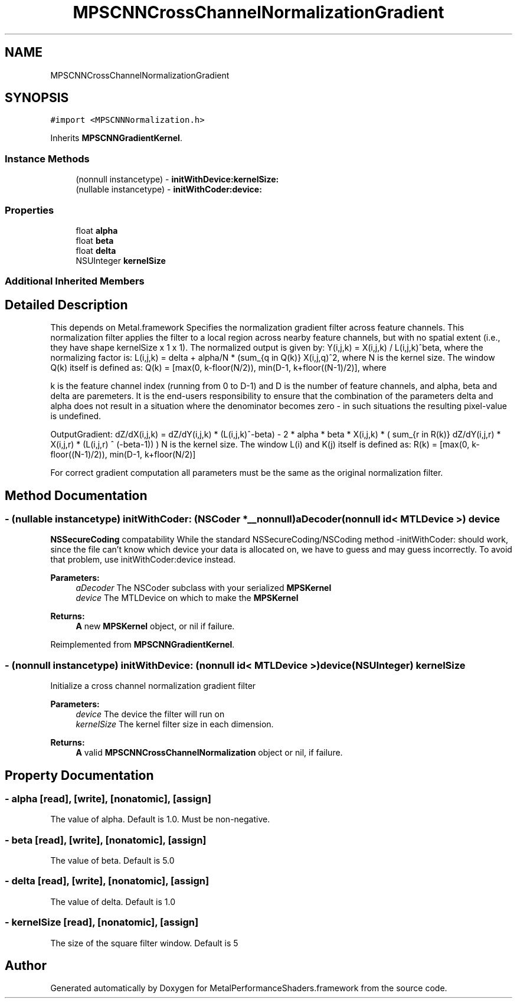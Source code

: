 .TH "MPSCNNCrossChannelNormalizationGradient" 3 "Thu Feb 8 2018" "Version MetalPerformanceShaders-100" "MetalPerformanceShaders.framework" \" -*- nroff -*-
.ad l
.nh
.SH NAME
MPSCNNCrossChannelNormalizationGradient
.SH SYNOPSIS
.br
.PP
.PP
\fC#import <MPSCNNNormalization\&.h>\fP
.PP
Inherits \fBMPSCNNGradientKernel\fP\&.
.SS "Instance Methods"

.in +1c
.ti -1c
.RI "(nonnull instancetype) \- \fBinitWithDevice:kernelSize:\fP"
.br
.ti -1c
.RI "(nullable instancetype) \- \fBinitWithCoder:device:\fP"
.br
.in -1c
.SS "Properties"

.in +1c
.ti -1c
.RI "float \fBalpha\fP"
.br
.ti -1c
.RI "float \fBbeta\fP"
.br
.ti -1c
.RI "float \fBdelta\fP"
.br
.ti -1c
.RI "NSUInteger \fBkernelSize\fP"
.br
.in -1c
.SS "Additional Inherited Members"
.SH "Detailed Description"
.PP 
This depends on Metal\&.framework  Specifies the normalization gradient filter across feature channels\&. This normalization filter applies the filter to a local region across nearby feature channels, but with no spatial extent (i\&.e\&., they have shape kernelSize x 1 x 1)\&. The normalized output is given by: Y(i,j,k) = X(i,j,k) / L(i,j,k)^beta, where the normalizing factor is: L(i,j,k) = delta + alpha/N * (sum_{q in Q(k)} X(i,j,q)^2, where N is the kernel size\&. The window Q(k) itself is defined as: Q(k) = [max(0, k-floor(N/2)), min(D-1, k+floor((N-1)/2)], where
.PP
k is the feature channel index (running from 0 to D-1) and D is the number of feature channels, and alpha, beta and delta are paremeters\&. It is the end-users responsibility to ensure that the combination of the parameters delta and alpha does not result in a situation where the denominator becomes zero - in such situations the resulting pixel-value is undefined\&.
.PP
OutputGradient: dZ/dX(i,j,k) = dZ/dY(i,j,k) * (L(i,j,k)^-beta) - 2 * alpha * beta * X(i,j,k) * ( sum_{r in R(k)} dZ/dY(i,j,r) * X(i,j,r) * (L(i,j,r) ^ (-beta-1)) ) N is the kernel size\&. The window L(i) and K(j) itself is defined as: R(k) = [max(0, k-floor((N-1)/2)), min(D-1, k+floor(N/2)]
.PP
For correct gradient computation all parameters must be the same as the original normalization filter\&. 
.SH "Method Documentation"
.PP 
.SS "\- (nullable instancetype) \fBinitWithCoder:\fP (NSCoder *__nonnull) aDecoder(nonnull id< MTLDevice >) device"
\fBNSSecureCoding\fP compatability  While the standard NSSecureCoding/NSCoding method -initWithCoder: should work, since the file can't know which device your data is allocated on, we have to guess and may guess incorrectly\&. To avoid that problem, use initWithCoder:device instead\&. 
.PP
\fBParameters:\fP
.RS 4
\fIaDecoder\fP The NSCoder subclass with your serialized \fBMPSKernel\fP 
.br
\fIdevice\fP The MTLDevice on which to make the \fBMPSKernel\fP 
.RE
.PP
\fBReturns:\fP
.RS 4
\fBA\fP new \fBMPSKernel\fP object, or nil if failure\&. 
.RE
.PP

.PP
Reimplemented from \fBMPSCNNGradientKernel\fP\&.
.SS "\- (nonnull instancetype) \fBinitWithDevice:\fP (nonnull id< MTLDevice >) device(NSUInteger) kernelSize"
Initialize a cross channel normalization gradient filter 
.PP
\fBParameters:\fP
.RS 4
\fIdevice\fP The device the filter will run on 
.br
\fIkernelSize\fP The kernel filter size in each dimension\&. 
.RE
.PP
\fBReturns:\fP
.RS 4
\fBA\fP valid \fBMPSCNNCrossChannelNormalization\fP object or nil, if failure\&. 
.RE
.PP

.SH "Property Documentation"
.PP 
.SS "\- alpha\fC [read]\fP, \fC [write]\fP, \fC [nonatomic]\fP, \fC [assign]\fP"
The value of alpha\&. Default is 1\&.0\&. Must be non-negative\&. 
.SS "\- beta\fC [read]\fP, \fC [write]\fP, \fC [nonatomic]\fP, \fC [assign]\fP"
The value of beta\&. Default is 5\&.0 
.SS "\- delta\fC [read]\fP, \fC [write]\fP, \fC [nonatomic]\fP, \fC [assign]\fP"
The value of delta\&. Default is 1\&.0 
.SS "\- kernelSize\fC [read]\fP, \fC [nonatomic]\fP, \fC [assign]\fP"
The size of the square filter window\&. Default is 5 

.SH "Author"
.PP 
Generated automatically by Doxygen for MetalPerformanceShaders\&.framework from the source code\&.
